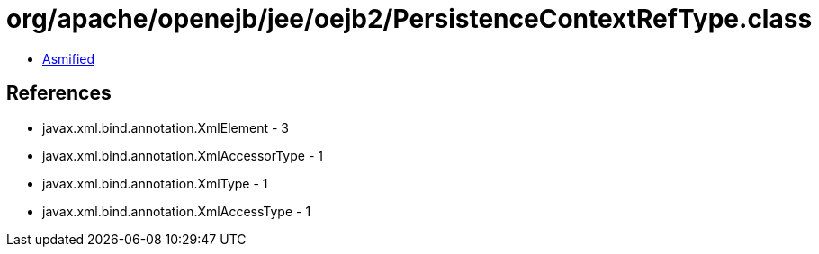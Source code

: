= org/apache/openejb/jee/oejb2/PersistenceContextRefType.class

 - link:PersistenceContextRefType-asmified.java[Asmified]

== References

 - javax.xml.bind.annotation.XmlElement - 3
 - javax.xml.bind.annotation.XmlAccessorType - 1
 - javax.xml.bind.annotation.XmlType - 1
 - javax.xml.bind.annotation.XmlAccessType - 1
